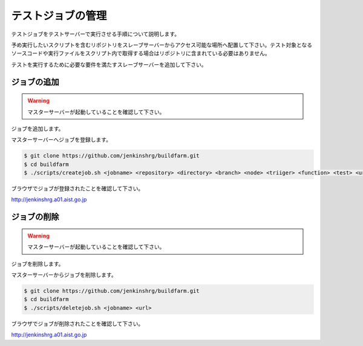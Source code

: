 ==================
テストジョブの管理
==================

テストジョブをテストサーバーで実行させる手順について説明します。

予め実行したいスクリプトを含むリポジトリをスレーブサーバーからアクセス可能な場所へ配置して下さい。テスト対象となるソースコードや実行ファイルをスクリプト内で取得する場合はリポジトリに含まれている必要はありません。

テストを実行するために必要な要件を満たすスレーブサーバーを追加して下さい。

ジョブの追加
============

.. warning::

  マスターサーバーが起動していることを確認して下さい。

ジョブを追加します。

マスターサーバーへジョブを登録します。

.. code-block:: bash

  $ git clone https://github.com/jenkinshrg/buildfarm.git
  $ cd buildfarm
  $ ./scripts/createjob.sh <jobname> <repository> <directory> <branch> <node> <triiger> <function> <test> <url>

ブラウザでジョブが登録されたことを確認して下さい。

http://jenkinshrg.a01.aist.go.jp

ジョブの削除
============

.. warning::

  マスターサーバーが起動していることを確認して下さい。

ジョブを削除します。

マスターサーバーからジョブを削除します。

.. code-block:: bash

  $ git clone https://github.com/jenkinshrg/buildfarm.git
  $ cd buildfarm
  $ ./scripts/deletejob.sh <jobname> <url>

ブラウザでジョブが削除されたことを確認して下さい。

http://jenkinshrg.a01.aist.go.jp

